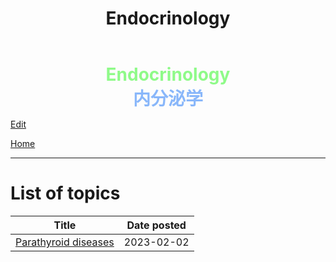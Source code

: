 #+TITLE: Endocrinology

#+BEGIN_EXPORT html
<div style="color: #8ffa89; background-color: transparent; font-weight: bolder; font-size: 2em; text-align: center;">Endocrinology</div>
<div style="color: #89b7fa; background-color: transparent; font-weight: bold; font-size: 2em; text-align: center;">内分泌学</div>
#+END_EXPORT

[[https://github.com/ahisu6/ahisu6.github.io/edit/main/src/e/index.org][Edit]]

[[file:../index.org][Home]]

-----

* List of topics
:PROPERTIES:
:CUSTOM_ID: etopics
:END:
#+ATTR_HTML: :class sortable
| Title                     | Date posted |
|---------------------------+-------------|
| [[https://ahisu6.github.io/e/001.html#org4f0d408][Parathyroid diseases]]  |  2023-02-02 |


#+BEGIN_EXPORT html
<script src="https://ahisu6.github.io/assets/js/sortTable.js"></script>
#+END_EXPORT